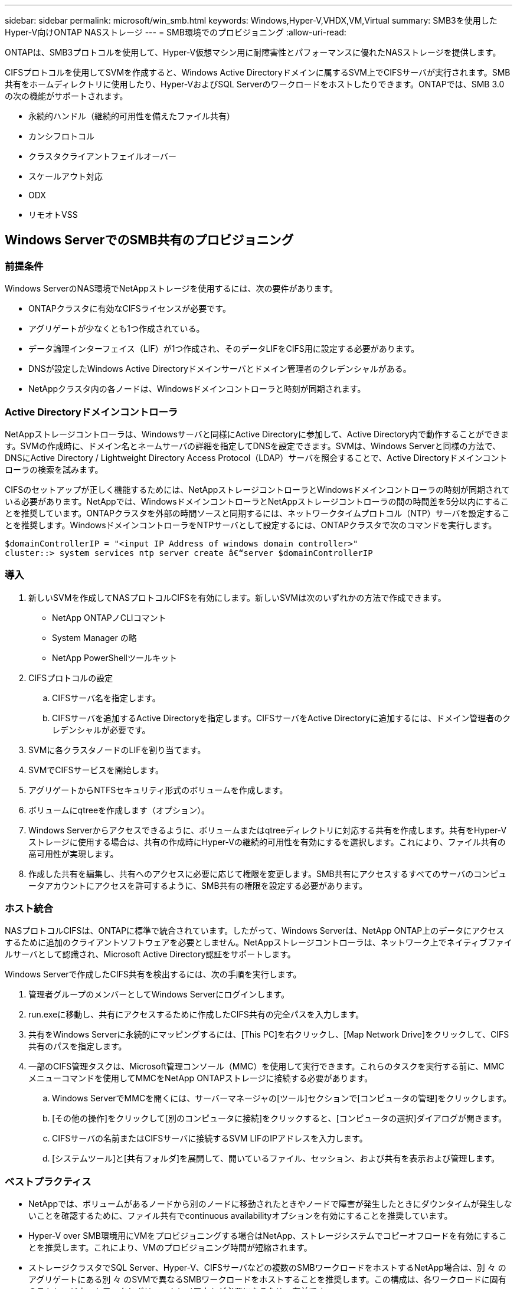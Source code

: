 ---
sidebar: sidebar 
permalink: microsoft/win_smb.html 
keywords: Windows,Hyper-V,VHDX,VM,Virtual 
summary: SMB3を使用したHyper-V向けONTAP NASストレージ 
---
= SMB環境でのプロビジョニング
:allow-uri-read: 


[role="lead"]
ONTAPは、SMB3プロトコルを使用して、Hyper-V仮想マシン用に耐障害性とパフォーマンスに優れたNASストレージを提供します。

CIFSプロトコルを使用してSVMを作成すると、Windows Active Directoryドメインに属するSVM上でCIFSサーバが実行されます。SMB共有をホームディレクトリに使用したり、Hyper-VおよびSQL Serverのワークロードをホストしたりできます。ONTAPでは、SMB 3.0の次の機能がサポートされます。

* 永続的ハンドル（継続的可用性を備えたファイル共有）
* カンシフロトコル
* クラスタクライアントフェイルオーバー
* スケールアウト対応
* ODX
* リモオトVSS




== Windows ServerでのSMB共有のプロビジョニング



=== 前提条件

Windows ServerのNAS環境でNetAppストレージを使用するには、次の要件があります。

* ONTAPクラスタに有効なCIFSライセンスが必要です。
* アグリゲートが少なくとも1つ作成されている。
* データ論理インターフェイス（LIF）が1つ作成され、そのデータLIFをCIFS用に設定する必要があります。
* DNSが設定したWindows Active Directoryドメインサーバとドメイン管理者のクレデンシャルがある。
* NetAppクラスタ内の各ノードは、Windowsドメインコントローラと時刻が同期されます。




=== Active Directoryドメインコントローラ

NetAppストレージコントローラは、Windowsサーバと同様にActive Directoryに参加して、Active Directory内で動作することができます。SVMの作成時に、ドメイン名とネームサーバの詳細を指定してDNSを設定できます。SVMは、Windows Serverと同様の方法で、DNSにActive Directory / Lightweight Directory Access Protocol（LDAP）サーバを照会することで、Active Directoryドメインコントローラの検索を試みます。

CIFSのセットアップが正しく機能するためには、NetAppストレージコントローラとWindowsドメインコントローラの時刻が同期されている必要があります。NetAppでは、WindowsドメインコントローラとNetAppストレージコントローラの間の時間差を5分以内にすることを推奨しています。ONTAPクラスタを外部の時間ソースと同期するには、ネットワークタイムプロトコル（NTP）サーバを設定することを推奨します。WindowsドメインコントローラをNTPサーバとして設定するには、ONTAPクラスタで次のコマンドを実行します。

....
$domainControllerIP = "<input IP Address of windows domain controller>"
cluster::> system services ntp server create â€“server $domainControllerIP
....


=== 導入

. 新しいSVMを作成してNASプロトコルCIFSを有効にします。新しいSVMは次のいずれかの方法で作成できます。
+
** NetApp ONTAPノCLIコマント
** System Manager の略
** NetApp PowerShellツールキット


. CIFSプロトコルの設定
+
.. CIFSサーバ名を指定します。
.. CIFSサーバを追加するActive Directoryを指定します。CIFSサーバをActive Directoryに追加するには、ドメイン管理者のクレデンシャルが必要です。


. SVMに各クラスタノードのLIFを割り当てます。
. SVMでCIFSサービスを開始します。
. アグリゲートからNTFSセキュリティ形式のボリュームを作成します。
. ボリュームにqtreeを作成します（オプション）。
. Windows Serverからアクセスできるように、ボリュームまたはqtreeディレクトリに対応する共有を作成します。共有をHyper-Vストレージに使用する場合は、共有の作成時にHyper-Vの継続的可用性を有効にするを選択します。これにより、ファイル共有の高可用性が実現します。
. 作成した共有を編集し、共有へのアクセスに必要に応じて権限を変更します。SMB共有にアクセスするすべてのサーバのコンピュータアカウントにアクセスを許可するように、SMB共有の権限を設定する必要があります。




=== ホスト統合

NASプロトコルCIFSは、ONTAPに標準で統合されています。したがって、Windows Serverは、NetApp ONTAP上のデータにアクセスするために追加のクライアントソフトウェアを必要としません。NetAppストレージコントローラは、ネットワーク上でネイティブファイルサーバとして認識され、Microsoft Active Directory認証をサポートします。

Windows Serverで作成したCIFS共有を検出するには、次の手順を実行します。

. 管理者グループのメンバーとしてWindows Serverにログインします。
. run.exeに移動し、共有にアクセスするために作成したCIFS共有の完全パスを入力します。
. 共有をWindows Serverに永続的にマッピングするには、[This PC]を右クリックし、[Map Network Drive]をクリックして、CIFS共有のパスを指定します。
. 一部のCIFS管理タスクは、Microsoft管理コンソール（MMC）を使用して実行できます。これらのタスクを実行する前に、MMCメニューコマンドを使用してMMCをNetApp ONTAPストレージに接続する必要があります。
+
.. Windows ServerでMMCを開くには、サーバーマネージャの[ツール]セクションで[コンピュータの管理]をクリックします。
.. [その他の操作]をクリックして[別のコンピュータに接続]をクリックすると、[コンピュータの選択]ダイアログが開きます。
.. CIFSサーバの名前またはCIFSサーバに接続するSVM LIFのIPアドレスを入力します。
.. [システムツール]と[共有フォルダ]を展開して、開いているファイル、セッション、および共有を表示および管理します。






=== ベストプラクティス

* NetAppでは、ボリュームがあるノードから別のノードに移動されたときやノードで障害が発生したときにダウンタイムが発生しないことを確認するために、ファイル共有でcontinuous availabilityオプションを有効にすることを推奨しています。
* Hyper-V over SMB環境用にVMをプロビジョニングする場合はNetApp、ストレージシステムでコピーオフロードを有効にすることを推奨します。これにより、VMのプロビジョニング時間が短縮されます。
* ストレージクラスタでSQL Server、Hyper-V、CIFSサーバなどの複数のSMBワークロードをホストするNetApp場合は、別 々 のアグリゲートにある別 々 のSVMで異なるSMBワークロードをホストすることを推奨します。この構成は、各ワークロードに固有のストレージネットワークとボリュームレイアウトが必要になるため、有益です。
* NetAppでは、Hyper-VホストとNetApp ONTAPストレージを10GBのネットワーク（使用可能な場合）で接続することを推奨しています。1GBのネットワーク接続の場合、NetAppでは、複数の1GBポートで構成されるインターフェイスグループを作成することを推奨します。
* NetAppでは、あるSMB 3.0共有から別の共有にVMを移行する際に、移行時間を短縮するために、ストレージシステムでCIFSコピーオフロード機能を有効にすることを推奨しています。




=== 覚えておくべきこと

* SMB環境用のボリュームをプロビジョニングする場合は、ボリュームをNTFSセキュリティ形式で作成する必要があります。
* クラスタ内のノードの時間設定は、それに応じて設定する必要があります。NetApp CIFSサーバがWindows Active Directoryドメインに参加している必要がある場合は、NTPを使用します。
* 永続的ハンドルは、HAペアのノード間でのみ機能します。
* 監視プロトコルは、HAペアのノード間でのみ機能します。
* 継続的可用性を備えたファイル共有は、Hyper-VおよびSQL Serverワークロードでのみサポートされます。
* SMBマルチチャネルはONTAP 9.4以降でサポートされます。
* RDMAはサポートされません。
* Refsはサポートされていません。




== NanoサーバーでのSMB共有のプロビジョニング

Nano Serverでは、NetAppストレージコントローラ上のCIFS共有上のデータにアクセスするために、追加のクライアントソフトウェアは必要ありません。

Nano ServerからCIFS共有にファイルをコピーするには、リモートサーバで次のコマンドレットを実行します。

 $ip = "<input IP Address of the Nano Server>"
....
# Create a New PS Session to the Nano Server
$session = New-PSSession -ComputerName $ip -Credential ~\Administrator
....
 Copy-Item -FromSession $s -Path C:\Windows\Logs\DISM\dism.log -Destination \\cifsshare
* `cifsshare` は、NetAppストレージコントローラ上のCIFS共有です。
* Nano Serverにファイルをコピーするには、次のコマンドレットを実行します。
+
 Copy-Item -ToSession $s -Path \\cifsshare\<file> -Destination C:\


フォルダの内容全体をコピーするには、フォルダ名を指定し、コマンドレットの末尾にある-Recurseパラメータを使用します。

